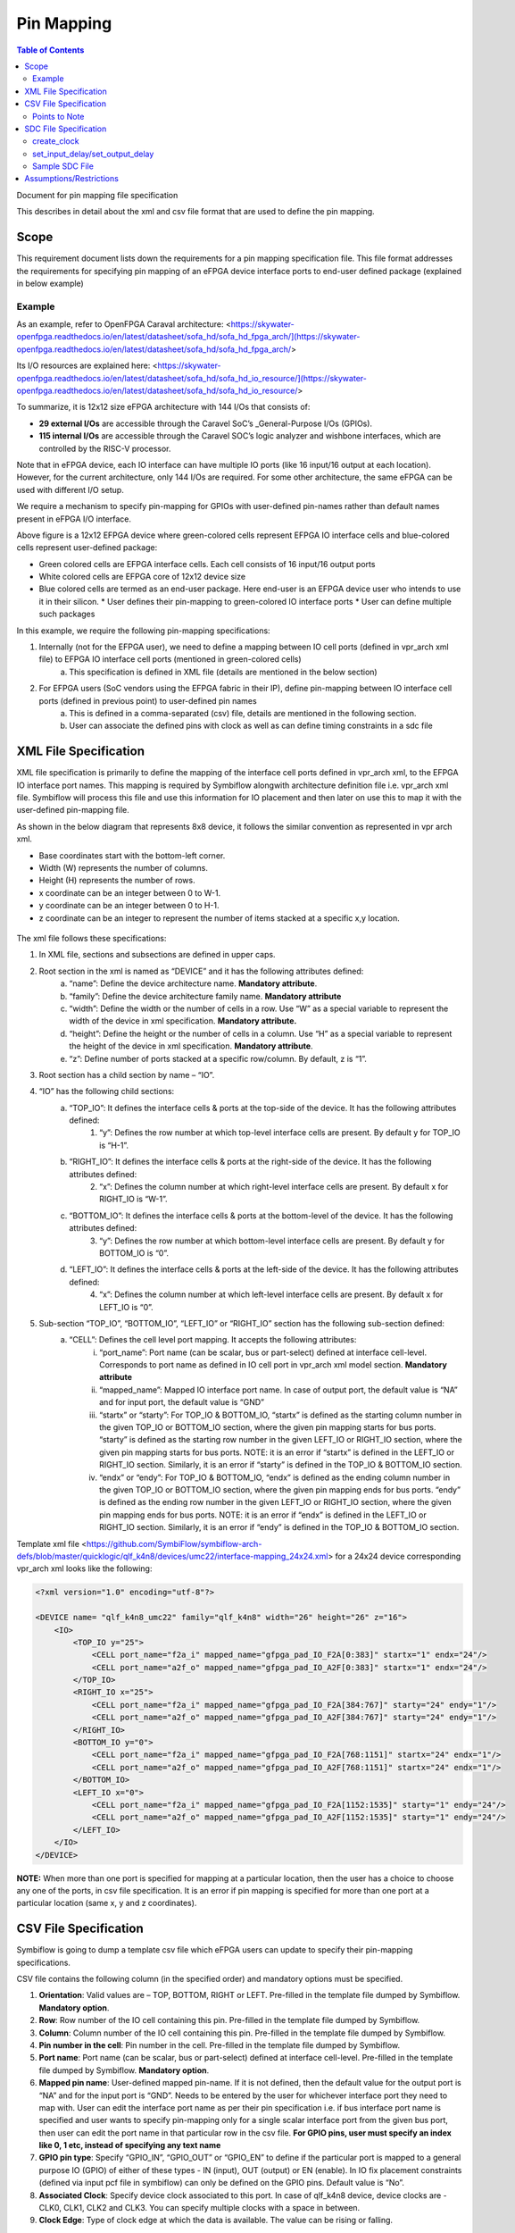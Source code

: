 
.. index::
   single: Pin Mapping 

Pin Mapping
###########

.. contents:: **Table of Contents**
    :depth: 2


Document for pin mapping file specification

This describes in detail about the xml and csv file format that are used to define the pin mapping.

Scope
********

This requirement document lists down the requirements for a pin mapping specification file. This file format addresses the requirements for specifying pin mapping of an eFPGA device interface ports to end-user defined package (explained in below example)

Example
============

As an example, refer to OpenFPGA Caraval architecture: <https://skywater-openfpga.readthedocs.io/en/latest/datasheet/sofa_hd/sofa_hd_fpga_arch/](https://skywater-openfpga.readthedocs.io/en/latest/datasheet/sofa_hd/sofa_hd_fpga_arch/>

Its I/O resources are explained here: <https://skywater-openfpga.readthedocs.io/en/latest/datasheet/sofa_hd/sofa_hd_io_resource/](https://skywater-openfpga.readthedocs.io/en/latest/datasheet/sofa_hd/sofa_hd_io_resource/>

To summarize, it is 12x12 size eFPGA architecture with 144 I/Os that consists of:

*   **29 external I/Os** are accessible through the Caravel SoC’s _General-Purpose I/Os (GPIOs).
*   **115 internal I/Os** are accessible through the Caravel SOC’s logic analyzer and wishbone interfaces, which are controlled by the RISC-V processor.

Note that in eFPGA device, each IO interface can have multiple IO ports (like 16 input/16 output at each location). However, for the current architecture, only 144 I/Os are required. For some other architecture, the same eFPGA can be used with different I/O setup. 

We require a mechanism to specify pin-mapping for GPIOs with user-defined pin-names rather than default names present in eFPGA I/O interface. 


.. image:: image1.png


Above figure is a 12x12 EFPGA device where green-colored cells represent EFPGA IO interface cells and blue-colored cells represent user-defined package:

*   Green colored cells are EFPGA interface cells. Each cell consists of 16 input/16 output ports
*   White colored cells are EFPGA core of 12x12 device size
*   Blue colored cells are termed as an end-user package. Here end-user is an EFPGA device user who intends to use it in their silicon.
    *   User defines their pin-mapping to green-colored IO interface ports
    *   User can define multiple such packages

In this example, we require the following pin-mapping specifications:


1. Internally (not for the EFPGA user), we need to define a mapping between IO cell ports (defined in vpr_arch xml file) to EFPGA IO interface cell ports (mentioned in green-colored cells)
    a. This specification is defined in XML file (details are mentioned in the below section)
2. For EFPGA users (SoC vendors using the EFPGA fabric in their IP), define pin-mapping between IO interface cell ports (defined in previous point) to user-defined pin names
    a. This is defined in a comma-separated (csv) file, details are mentioned in the following section.
    b. User can associate the defined pins with clock as well as can define timing constraints in a sdc file

XML File Specification
*************************

XML file specification is primarily to define the mapping of the interface cell ports defined in vpr_arch xml, to the EFPGA IO interface port names. This mapping is required by Symbiflow alongwith architecture definition file i.e. vpr_arch xml file. Symbiflow will process this file and use this information for IO placement and then later on use this to map it with the user-defined pin-mapping file.

As shown in the below diagram that represents 8x8 device, it follows the similar convention as represented in vpr arch xml. 

*   Base coordinates start with the bottom-left corner. 
*   Width (W) represents the number of columns. 
*   Height (H) represents the number of rows.
*   x coordinate can be an integer between 0 to W-1.
*   y coordinate can be an integer between 0 to H-1.
*   z coordinate can be an integer to represent the number of items stacked at a specific x,y location.


.. figure:: image2.png
    :scale: 80 %
    :alt: 8x8 eFPGA Device

The xml file follows these specifications:

1. In XML file, sections and subsections are defined in upper caps. 
2. Root section in the xml is named as “DEVICE” and it has the following attributes defined:
    a. “name”: Define the device architecture name. **Mandatory attribute**.
    b. “family”: Define the device architecture family name. **Mandatory attribute**
    c. “width”: Define the width or the number of cells in a row. Use “W” as a special variable to represent the width of the device in xml specification. **Mandatory attribute.**
    d. “height”: Define the height or the number of cells in a column. Use “H” as a special variable to represent the height of the device in xml specification. **Mandatory attribute**.
    e. “z”: Define number of ports stacked at a specific row/column. By default, z is “1”.
3. Root section has a child section by name – “IO”.
4. “IO” has the following child sections:
    a. “TOP_IO”: It defines the interface cells & ports at the top-side of the device. It has the following attributes defined:
        1. “y”: Defines the row number at which top-level interface cells are present. By default y for TOP_IO is “H-1”.
    b. “RIGHT_IO”: It defines the interface cells & ports at the right-side of the device. It has the following attributes defined:
        2. “x”: Defines the column number at which right-level interface cells are present. By default x for RIGHT_IO is “W-1”.
    c. “BOTTOM_IO”: It defines the interface cells & ports at the bottom-level of the device. It has the following attributes defined:
        3. “y”: Defines the row number at which bottom-level interface cells are present. By default y for BOTTOM_IO is “0”.
    d. “LEFT_IO”: It defines the interface cells & ports at the left-side of the device. It has the following attributes defined:
        4. “x”: Defines the column number at which left-level interface cells are present. By default x for LEFT_IO is “0”.
5. Sub-section “TOP_IO”, “BOTTOM_IO”, “LEFT_IO” or “RIGHT_IO” section has the following sub-section defined:
    a. “CELL”: Defines the cell level port mapping. It accepts the following attributes:
        i. “port_name”: Port name (can be scalar, bus or part-select) defined at interface cell-level. Corresponds to port name as defined in IO cell port in   vpr_arch xml model section. **Mandatory attribute**
        ii. “mapped_name”: Mapped IO interface port name. In case of output port, the default value is “NA” and for input port, the default value is “GND”
        iii. “startx” or “starty”: For TOP_IO & BOTTOM_IO, “startx” is defined as the starting column number in the given TOP_IO or BOTTOM_IO section, where the given pin mapping starts for bus ports. “starty” is defined as the starting row number in the given LEFT_IO or RIGHT_IO section, where the given pin mapping starts for bus ports. NOTE: it is an error if “startx” is defined in the LEFT_IO or RIGHT_IO section. Similarly, it is an error if “starty” is defined in the TOP_IO & BOTTOM_IO section.
        iv. “endx” or “endy”: For TOP_IO & BOTTOM_IO, “endx” is defined as the ending column number in the given TOP_IO or BOTTOM_IO section, where the given pin mapping ends for bus ports. “endy” is defined as the ending row number in the given LEFT_IO or RIGHT_IO section, where the given pin mapping ends for bus ports. NOTE: it is an error if “endx” is defined in the LEFT_IO or RIGHT_IO section. Similarly, it is an error if “endy” is defined in the TOP_IO & BOTTOM_IO section.

Template xml file <https://github.com/SymbiFlow/symbiflow-arch-defs/blob/master/quicklogic/qlf_k4n8/devices/umc22/interface-mapping_24x24.xml> for a 24x24 device corresponding vpr_arch xml looks like the following: 

.. code-block:: xml

    <?xml version="1.0" encoding="utf-8"?>

    <DEVICE name= "qlf_k4n8_umc22" family="qlf_k4n8" width="26" height="26" z="16">
        <IO>
            <TOP_IO y="25">
                <CELL port_name="f2a_i" mapped_name="gfpga_pad_IO_F2A[0:383]" startx="1" endx="24"/>
                <CELL port_name="a2f_o" mapped_name="gfpga_pad_IO_A2F[0:383]" startx="1" endx="24"/>
            </TOP_IO>
            <RIGHT_IO x="25">
                <CELL port_name="f2a_i" mapped_name="gfpga_pad_IO_F2A[384:767]" starty="24" endy="1"/>
                <CELL port_name="a2f_o" mapped_name="gfpga_pad_IO_A2F[384:767]" starty="24" endy="1"/>
            </RIGHT_IO>
            <BOTTOM_IO y="0">
                <CELL port_name="f2a_i" mapped_name="gfpga_pad_IO_F2A[768:1151]" startx="24" endx="1"/>
                <CELL port_name="a2f_o" mapped_name="gfpga_pad_IO_A2F[768:1151]" startx="24" endx="1"/>
            </BOTTOM_IO>
            <LEFT_IO x="0">
                <CELL port_name="f2a_i" mapped_name="gfpga_pad_IO_F2A[1152:1535]" starty="1" endy="24"/>
                <CELL port_name="a2f_o" mapped_name="gfpga_pad_IO_A2F[1152:1535]" starty="1" endy="24"/>
            </LEFT_IO>
        </IO>
    </DEVICE>

**NOTE:** When more than one port is specified for mapping at a particular location, then the user has a choice to choose any one of the ports, in csv file specification. It is an error if pin mapping is specified for more than one port at a particular location (same x, y and z coordinates).



CSV File Specification
*************************

Symbiflow is going to dump a template csv file which eFPGA users can update to specify their pin-mapping specifications. 

CSV file contains the following column (in the specified order) and mandatory options must be specified.


1. **Orientation**: Valid values are – TOP, BOTTOM, RIGHT or LEFT. Pre-filled in the template file dumped by Symbiflow. **Mandatory option**.
2. **Row**: Row number of the IO cell containing this pin. Pre-filled in the template file dumped by Symbiflow. 
3. **Column**: Column number of the IO cell containing this pin. Pre-filled in the template file dumped by Symbiflow. 
4. **Pin number in the cell**: Pin number in the cell. Pre-filled in the template file dumped by Symbiflow. 
5. **Port name**: Port name (can be scalar, bus or part-select) defined at interface cell-level. Pre-filled in the template file dumped by Symbiflow. **Mandatory option**.
6. **Mapped pin name**: User-defined mapped pin-name. If it is not defined, then the default value for the output port is “NA” and for the input port is “GND”. Needs to be entered by the user for whichever interface port they need to map with. User can edit the interface port name as per their pin specification i.e. if bus interface port name is specified and user wants to specify pin-mapping only for a single scalar interface port from the given bus port, then user can edit the port name in that particular row in the csv file.
   **For GPIO pins, user must specify an index like 0, 1 etc, instead of specifying any text name**
7. **GPIO pin type**: Specify “GPIO_IN”, “GPIO_OUT” or “GPIO_EN” to define if the particular port is mapped to a general purpose IO (GPIO) of either of these types - IN (input), OUT (output) or EN (enable). In IO fix placement constraints (defined via input pcf file in symbiflow) can only be defined on the GPIO pins. Default value is “No”. 
8. **Associated Clock**: Specify device clock associated to this port. In case of qlf_k4n8 device, device clocks are - CLK0, CLK1, CLK2 and CLK3. You can specify multiple clocks with a space in between.
9. **Clock Edge**: Type of clock edge at which the data is available. The value can be rising or falling.

Points to Note
==============

1. In case multiple ports are defined in an xml file for a particular location, template csv file contains one port out of those specified ports at a particular location. Users can choose mapping for that port specified in the csv file OR may choose another port from the xml file for specifying a pin-mapping at that location.
2. It is an error if more than one port is specified in a csv file at a specific location (same x, y and z coordinates).
3. If a user specifies bus-port specification in the csv file for pin-mapping, then it is not required to specify row, column or pin_num_in_cell for that bus-port. 
4. If a user specifies scalar-port specification in the csv file for pin-mapping, then also it is not mandatory to specify row, column or pin_num_in_cell. They are mentioned in the template csv files for users to visualize the port location and decide on pin-mapping.
5. Users must specify package name as the csv file name i.e. in file  <PACKAGE>.csv, <PACKAGE> is considered as the package name for the pin-mapping specification provided in this csv file. 

Template csv file that Symbiflow is going to dump out for a 32x32 looks like the following:

**NOTE:** at a specific location either A2F or F2A signal can be mapped but not both. For example, both ``gfpga_pad_IO_F2A[0]`` (output port) & ``gfpga_pad_IO_A2F[0]`` (input port) cannot have pin-mapping defined. Symbiflow validates and gives an error if multiple port mappings specified at a specific location.

Below is the generated template csv file for a 4x4 device. It contains a ``gfpga_pad_IO_A2F`` port but users can alternatively use ``gfpga_pad_IO_F2A`` at any location for pin-mapping.

    **orientation,row,col,pin_num_in_cell,port_name,mapped_pin,GPIO_type,Associated Clock,Clock Edge**

    .. code-block:: none        
        
        TOP,5,1,0,gfpga_pad_IO_A2F[0],,,,
        TOP,5,1,1,gfpga_pad_IO_A2F[1],,,,
        TOP,5,2,0,gfpga_pad_IO_A2F[2],,,,
        TOP,5,2,1,gfpga_pad_IO_A2F[3],,,,
        TOP,5,3,0,gfpga_pad_IO_A2F[4],,,,
        TOP,5,3,1,gfpga_pad_IO_A2F[5],,,,
        TOP,5,4,0,gfpga_pad_IO_A2F[6],,,,
        TOP,5,4,1,gfpga_pad_IO_A2F[7],,,,
        BOTTOM,0,4,0,gfpga_pad_IO_A2F[128],,,,
        BOTTOM,0,4,1,gfpga_pad_IO_A2F[129],,,,
        BOTTOM,0,3,0,gfpga_pad_IO_A2F[130],,,,
        BOTTOM,0,3,1,gfpga_pad_IO_A2F[131],,,,
        BOTTOM,0,2,0,gfpga_pad_IO_A2F[132],,,,
        BOTTOM,0,2,1,gfpga_pad_IO_A2F[133],,,,
        BOTTOM,0,1,0,gfpga_pad_IO_A2F[134],,,,
        BOTTOM,0,1,1,gfpga_pad_IO_A2F[135],,,,
        LEFT,1,0,0,gfpga_pad_IO_A2F[192],,,,
        LEFT,1,0,1,gfpga_pad_IO_A2F[193],,,,
        LEFT,2,0,0,gfpga_pad_IO_A2F[194],,,,
        LEFT,2,0,1,gfpga_pad_IO_A2F[195],,,,
        RIGHT,4,5,0,gfpga_pad_IO_A2F[64],,,,
        RIGHT,4,5,1,gfpga_pad_IO_A2F[65],,,,
        RIGHT,3,5,0,gfpga_pad_IO_A2F[66],,,,
        RIGHT,3,5,1,gfpga_pad_IO_A2F[67],,,,
        RIGHT,2,5,0,gfpga_pad_IO_A2F[68],,,,
        RIGHT,2,5,1,gfpga_pad_IO_A2F[69],,,,
        RIGHT,1,5,0,gfpga_pad_IO_A2F[70],,,,
        RIGHT,1,5,1,gfpga_pad_IO_A2F[71],,,,

Users can take the above mentioned csv file and update it in the following manner to define their pin-mapping. Users can specify only those rows where a pin-mapping is specified. It is optional to specify other rows where no pin-mapping is specified. CSV file named as: ‘PACK_4x4.csv’ is defined as follows:

    **orientation,row,col,pin_num_in_cell,port_name,mapped_pin,GPIO_type,Associated Clock,Clock Edge**

    .. code-block:: none        
        
        TOP,,,,gfpga_pad_IO_F2A[1:4],user_out_T[0:3],,CLK0,
        TOP,5,3,1,gfpga_pad_IO_A2F[5],0,GPIO_IN,,
        TOP,5,4,0,gfpga_pad_IO_F2A[6],0,GPIO_OUT,,
        TOP,5,4,1,gfpga_pad_IO_F2A[7],0,GPIO_EN,,
        BOTTOM,,,,gfpga_pad_IO_F2A[16:18],user_out_B[2:0],,CLK2 CLK3,
        BOTTOM,0,2,0,gfpga_pad_IO_A2F[132],1,GPIO_IN,,
        BOTTOM,0,2,1,gfpga_pad_IO_F2A[133],1,GPIO_OUT,,
        BOTTOM,0,1,0,gfpga_pad_IO_F2A[134],1,GPIO_EN,,
        RIGHT,4,5,0,gfpga_pad_IO_A2F[64],user_in_R[0],,,
        RIGHT,3,5,0,gfpga_pad_IO_A2F[66],user_in_R[1],,CLK1,


**NOTE**: in the above example, the first row represents the pin-mapping with bus-ports. In this row, ``gfpga_pad_IO_F2A[1:4]`` is mapped to user-defined pins: ``user_out_T[0:3]`` such that ``gfpga_pad_IO_F2A[1]`` is mapped to ``user_out_T[0]``, ``gfpga_pad_IO_F2A[2]`` is mapped to ``user_out_T[1]`` and so on.


SDC File Specification
*************************

**NOTE**: In the current Symbiflow implementation, the below mentioned sdc support is not present. Currently user needs to specify eFPGA device interface port names in sdc commands.

In case of eFPGA flow, the user needs to provide SDC timing constraints on the mapped pin name (to eFPGA interface ports). 

SDC File can be specified as input with timing constraints applied on the mapped user-defined pins.

Following are the SDC commands used for specifying the I/O constraints. 

You can read about these commands in more detail at: <https://docs.verilogtorouting.org/en/latest/vpr/sdc_commands/>

create_clock
============

This constraint creates a design clock and defines its characteristics. Clock characteristics include clock name, clock period, waveform, and clock source.

|br| **Syntax:**

    .. code-block:: none

        create_clock -name clockName -period period_float_values [-waveform edge_list] source


|br| **Example:**

    .. code-block:: none

        create_clock -period 2.0 -name CLK [get_ports clk]

This example generates a clock named CLK, whose clock period is 2.0ns and the clock source is available at the clk port. The clock edges are 0.0 and 1.0, respectively.


set_input_delay/set_output_delay
================================

Use *set_input_delay* if you want timing paths from input I/Os analyzed, and *set_output_delay* if you want timing paths to output I/Os analyzed.

These commands constrain each I/O pad specified after *get_ports* to be timing-equivalent to a register clocked on the clock specified after *-clock*. This can be either a clock signal in your design or a virtual clock that does not exist in the design but which is used only to specify the timing of I/Os.

The specified delays are added to I/O timing paths and can be used to model board level delays.

This constraint sets the external minimum or maximum arrival time for the design or device input pin with respect to the specified reference clock. This constraint can be used to perform timing analysis from an external source to the next sequential element that is in eFPGA. Since the element is in eFPGA, the user can constrain the design at the eFPGA input.

|br| **Syntax:**

    .. code-block:: none
    
        set_input_delay delay_float_value -clock ref_clock [-max] [-min] [-clock_fall] input_port/pin_list


|br| **Example:**

    .. code-block:: none

        set_input_delay 2.0 -max [get_ports {IN}]


This example sets the input delay of 2.0 ns at the default input port and sets the maximum delay.

|br| **Syntax:**

    .. code-block:: none
    
        set_output_delay delay_float_value -clock ref_clock [-max] [-min] [-clock_fall] output_port_list

|br| **Example:**

    .. code-block:: none

        set_output_delay 1.0 -max [get_ports {count[0]}]


This example sets the output delay to 1.0ns at the count[0] port and sets the maximum delay.


Sample SDC File
===============

Sample SDC file looks like the following:

    .. code-block:: none        
        
        create_clock -name SYS_CLK_0 -period 10 -waveform {0 5} [get_ports SYS_CLK_0]

        create_clock -name SYS_CLK_1 -period 10 -waveform {0 5} [get_ports SYS_CLK_1]

        create_clock -name SYS_CLK_2 -period 10 -waveform {0 5} [get_ports SYS_CLK_2]

        create_clock -name SYS_CLK_3 -period 10 -waveform {0 5} [get_ports SYS_CLK_3]

        create_clock -name SYS_CLK_4 -period 10 -waveform {0 5} [get_ports SYS_CLK_4]

        set_output_delay 10 -max -clock SYS_CLK_2 [get_ports F1]

        set_output_delay -0 -min -clock SYS_CLK_2 [get_ports F1]

        set_input_delay 10 -max -clock SYS_CLK_2 [get_ports A1]

        set_input_delay 0 -min -clock SYS_CLK_2 [get_ports A1]

        set_output_delay 10 -max -clock SYS_CLK_0 [get_ports F2]

        set_output_delay -0 -min -clock SYS_CLK_0 [get_ports F2]

        set_input_delay 10 -max -clock SYS_CLK_1 [get_ports A2]

        set_input_delay 0 -min -clock SYS_CLK_1 [get_ports A2]


Assumptions/Restrictions
***************************

.. |BR| raw:: html

   <BR/>